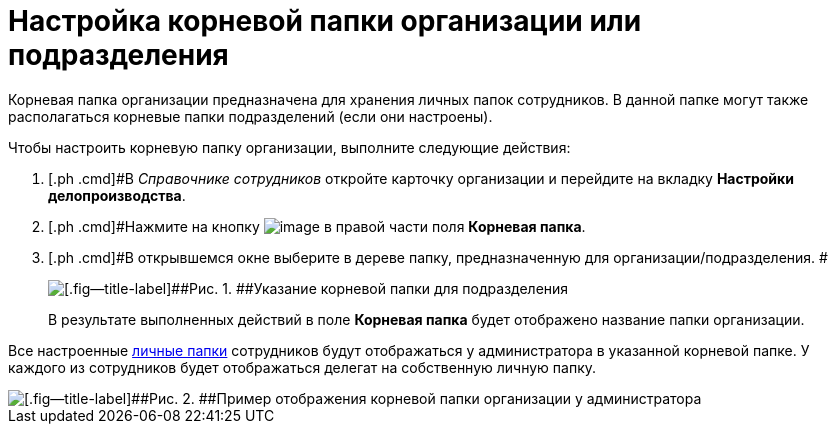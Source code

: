 = Настройка корневой папки организации или подразделения

Корневая папка организации предназначена для хранения личных папок сотрудников. В данной папке могут также располагаться корневые папки подразделений (если они настроены).

Чтобы настроить корневую папку организации, выполните следующие действия:

[[task_tfd_dbq_mk__steps_bxl_3bq_mk]]
. [.ph .cmd]#В _Справочнике сотрудников_ откройте карточку организации и перейдите на вкладку *Настройки делопроизводства*.
. [.ph .cmd]#Нажмите на кнопку image:buttons/treedots.png[image] в правой части поля *Корневая папка*.
. [.ph .cmd]#В открывшемся окне выберите в дереве папку, предназначенную для организации/подразделения. #
+
image::emp_root_folder_set.png[[.fig--title-label]##Рис. 1. ##Указание корневой папки для подразделения]
+
В результате выполненных действий в поле *Корневая папка* будет отображено название папки организации.

Все настроенные xref:task_Set_personal_emp_folder.adoc[личные папки] сотрудников будут отображаться у администратора в указанной корневой папке. У каждого из сотрудников будет отображаться делегат на собственную личную папку.

image::tree_root_org_folder.png[[.fig--title-label]##Рис. 2. ##Пример отображения корневой папки организации у администратора]

